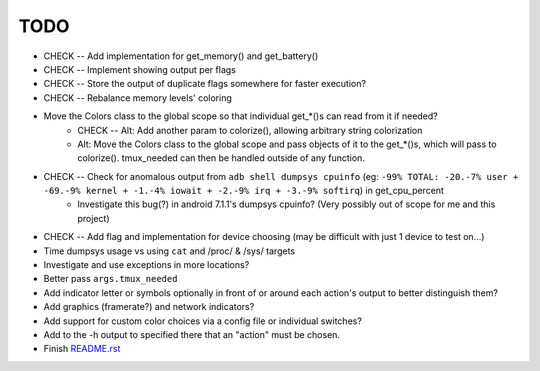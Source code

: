 TODO
====
* CHECK -- Add implementation for get_memory() and get_battery()
* CHECK -- Implement showing output per flags
* CHECK -- Store the output of duplicate flags somewhere for faster execution?
* CHECK -- Rebalance memory levels' coloring
* Move the Colors class to the global scope so that individual get_*()s can read from it if needed?
    * CHECK -- Alt: Add another param to colorize(), allowing arbitrary string colorization
    * Alt: Move the Colors class to the global scope and pass objects of it to the get_*()s, which will pass to colorize(). tmux_needed can then be handled outside of any function.
* CHECK -- Check for anomalous output from ``adb shell dumpsys cpuinfo`` (eg: ``-99% TOTAL: -20.-7% user + -69.-9% kernel + -1.-4% iowait + -2.-9% irq + -3.-9% softirq``) in get_cpu_percent
    * Investigate this bug(?) in android 7.1.1's dumpsys cpuinfo? (Very possibly out of scope for me and this project)
* CHECK -- Add flag and implementation for device choosing (may be difficult with just 1 device to test on...)
* Time dumpsys usage vs using ``cat`` and /proc/ & /sys/ targets
* Investigate and use exceptions in more locations?
* Better pass ``args.tmux_needed``
* Add indicator letter or symbols optionally in front of or around each action's output to better distinguish them?
* Add graphics (framerate?) and network indicators?
* Add support for custom color choices via a config file or individual switches?
* Add to the -h output to specified there that an "action" must be chosen.
* Finish `<README.rst>`_